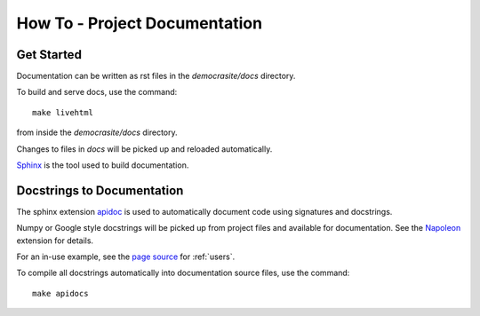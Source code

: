 How To - Project Documentation
======================================================================

Get Started
----------------------------------------------------------------------

Documentation can be written as rst files in the `democrasite/docs` directory.


To build and serve docs, use the command::

    make livehtml

from inside the `democrasite/docs` directory.


Changes to files in `docs` will be picked up and reloaded automatically.

`Sphinx <https://www.sphinx-doc.org/>`_ is the tool used to build documentation.

Docstrings to Documentation
----------------------------------------------------------------------

The sphinx extension `apidoc <https://www.sphinx-doc.org/en/master/man/sphinx-apidoc.html/>`_
is used to automatically document code using signatures and docstrings.

Numpy or Google style docstrings will be picked up from project files and
available for documentation. See the
`Napoleon <https://sphinxcontrib-napoleon.readthedocs.io/en/latest/>`_ extension for details.

For an in-use example, see the `page source <_sources/users.rst.txt>`_ for :ref:`users`.

To compile all docstrings automatically into documentation source files, use the command::

    make apidocs
